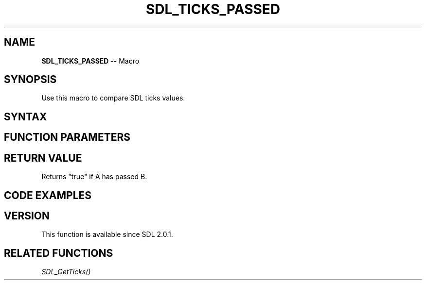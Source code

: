 .TH SDL_TICKS_PASSED 3 "2018.10.07" "https://github.com/haxpor/sdl2-manpage" "SDL2"
.SH NAME
\fBSDL_TICKS_PASSED\fR -- Macro

.SH SYNOPSIS
Use this macro to compare SDL ticks values.

.SH SYNTAX
.TS
tab(:) allbox;
a.
T{
.nf
SDL_TICKS_PASSED(A, B)
.fi
T}
.TE

.SH FUNCTION PARAMETERS
.TS
tab(:) allbox;
ab l.
A:T{
the first ticks values
T}
B:T{
the second ticks values
T}
.TE

.SH RETURN VALUE
Returns "true" if A has passed B.

.SH CODE EXAMPLES
.TS
tab(:) allbox;
a.
T{
.nf
/* if you want to wait 100ms, you could do this: */
Uint32 timeout = SDL_GetTicks() + 100;
while (!SDL_TICKS_PASSED(SDL_GetTicks(), timeout))
{
  /* ... do work until timeout has elapsed
}
.fi
T}
.TE

.SH VERSION
This function is available since SDL 2.0.1.

.SH RELATED FUNCTIONS
\fISDL_GetTicks()\fR
